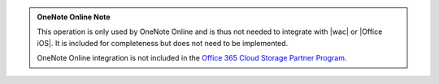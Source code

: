 
..  admonition:: OneNote Online Note

    This operation is only used by OneNote Online and is thus not needed to integrate with |wac| or |Office iOS|. It is
    included for completeness but does not need to be implemented.

    OneNote Online integration is not included in the
    `Office 365 Cloud Storage Partner Program <http://dev.office.com/programs/officecloudstorage>`_.
